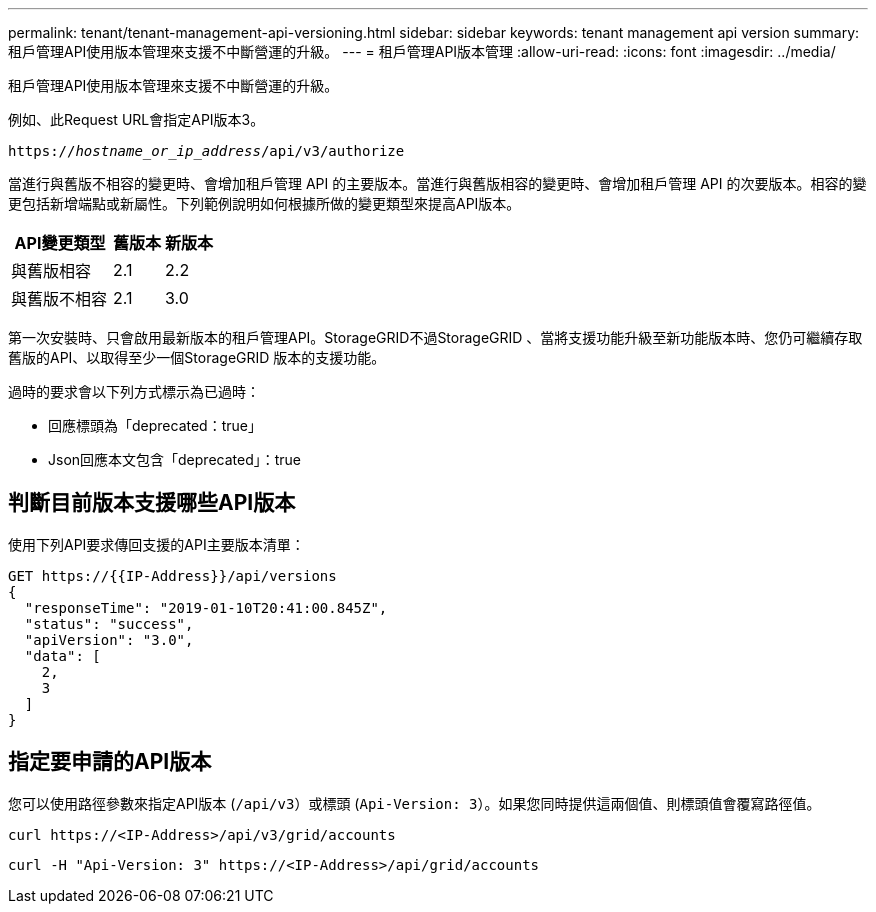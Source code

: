 ---
permalink: tenant/tenant-management-api-versioning.html 
sidebar: sidebar 
keywords: tenant management api version 
summary: 租戶管理API使用版本管理來支援不中斷營運的升級。 
---
= 租戶管理API版本管理
:allow-uri-read: 
:icons: font
:imagesdir: ../media/


[role="lead"]
租戶管理API使用版本管理來支援不中斷營運的升級。

例如、此Request URL會指定API版本3。

`https://_hostname_or_ip_address_/api/v3/authorize`

當進行與舊版不相容的變更時、會增加租戶管理 API 的主要版本。當進行與舊版相容的變更時、會增加租戶管理 API 的次要版本。相容的變更包括新增端點或新屬性。下列範例說明如何根據所做的變更類型來提高API版本。

[cols="2a,1a,1a"]
|===
| API變更類型 | 舊版本 | 新版本 


 a| 
與舊版相容
 a| 
2.1
 a| 
2.2



 a| 
與舊版不相容
 a| 
2.1
 a| 
3.0

|===
第一次安裝時、只會啟用最新版本的租戶管理API。StorageGRID不過StorageGRID 、當將支援功能升級至新功能版本時、您仍可繼續存取舊版的API、以取得至少一個StorageGRID 版本的支援功能。

過時的要求會以下列方式標示為已過時：

* 回應標頭為「deprecated：true」
* Json回應本文包含「deprecated」：true




== 判斷目前版本支援哪些API版本

使用下列API要求傳回支援的API主要版本清單：

[listing]
----
GET https://{{IP-Address}}/api/versions
{
  "responseTime": "2019-01-10T20:41:00.845Z",
  "status": "success",
  "apiVersion": "3.0",
  "data": [
    2,
    3
  ]
}
----


== 指定要申請的API版本

您可以使用路徑參數來指定API版本 (`/api/v3`）或標頭 (`Api-Version: 3`）。如果您同時提供這兩個值、則標頭值會覆寫路徑值。

`curl \https://<IP-Address>/api/v3/grid/accounts`

`curl -H "Api-Version: 3" \https://<IP-Address>/api/grid/accounts`
